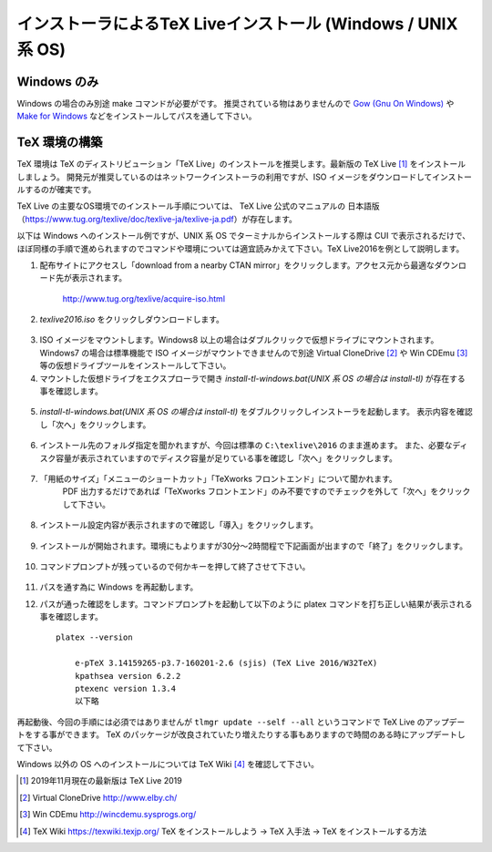 =============================================================
インストーラによるTeX Liveインストール (Windows / UNIX 系 OS)
=============================================================

Windows のみ
============
Windows の場合のみ別途 make コマンドが必要がです。
推奨されている物はありませんので `Gow (Gnu On Windows) <https://github.com/bmatzelle/gow/releases>`_ や `Make for Windows <http://gnuwin32.sourceforge.net/packages/make.htm>`_ などをインストールしてパスを通して下さい。

TeX 環境の構築
==============
TeX 環境は TeX のディストリビューション「TeX Live」のインストールを推奨します。最新版の TeX Live [#texlive]_ をインストールしましょう。
開発元が推奨しているのはネットワークインストーラの利用ですが、ISO イメージをダウンロードしてインストールするのが確実です。

TeX Live の主要なOS環境でのインストール手順については、 TeX Live 公式のマニュアルの
日本語版（https://www.tug.org/texlive/doc/texlive-ja/texlive-ja.pdf）が存在します。


以下は Windows へのインストール例ですが、UNIX 系 OS でターミナルからインストールする際は CUI で表示されるだけで、
ほぼ同様の手順で進められますのでコマンドや環境については適宜読みかえて下さい。TeX Live2016を例として説明します。

1. 配布サイトにアクセスし「download from a nearby CTAN mirror」をクリックします。アクセス元から最適なダウンロード先が表示されます。

    http://www.tug.org/texlive/acquire-iso.html

2. *texlive2016.iso* をクリックしダウンロードします。

.. figure:: iso_on_web.png
   :scale: 50 %

3. ISO イメージをマウントします。Windows8 以上の場合はダブルクリックで仮想ドライブにマウントされます。
   Windows7 の場合は標準機能で ISO イメージがマウントできませんので別途 Virtual CloneDrive [#virtualclonedrive]_ や Win CDEmu [#wincdemu]_ 等の仮想ドライブツールをインストールして下さい。

4. マウントした仮想ドライブをエクスプローラで開き *install-tl-windows.bat(UNIX 系 OS の場合は install-tl)* が存在する事を確認します。

.. figure:: install-tl-windows.png
   :scale: 50 %

5. *install-tl-windows.bat(UNIX 系 OS の場合は install-tl)* をダブルクリックしインストーラを起動します。
   表示内容を確認し「次へ」をクリックします。

.. figure:: texlive_installer_01.png
   :scale: 50 %

6. インストール先のフォルダ指定を聞かれますが、今回は標準の ``C:\texlive\2016`` のまま進めます。
   また、必要なディスク容量が表示されていますのでディスク容量が足りている事を確認し「次へ」をクリックします。

.. figure:: texlive_installer_02.png
   :scale: 50 %

7. 「用紙のサイズ」「メニューのショートカット」「TeXworks フロントエンド」について聞かれます。
    PDF 出力するだけであれば「TeXworks フロントエンド」のみ不要ですのでチェックを外して「次へ」をクリックして下さい。

.. figure:: texlive_installer_03.png
   :scale: 50 %

8. インストール設定内容が表示されますので確認し「導入」をクリックします。

.. figure:: texlive_installer_04.png
   :scale: 50 %

9. インストールが開始されます。環境にもよりますが30分～2時間程で下記画面が出ますので「終了」をクリックします。

.. figure:: texlive_installer_05.png
   :scale: 50 %

10. コマンドプロンプトが残っているので何かキーを押して終了させて下さい。

.. figure:: texlive_installer_06.png
   :scale: 50 %

11. パスを通す為に Windows を再起動します。

12. パスが通った確認をします。コマンドプロンプトを起動して以下のように platex コマンドを打ち正しい結果が表示される事を確認します。 ::

      platex --version

          e-pTeX 3.14159265-p3.7-160201-2.6 (sjis) (TeX Live 2016/W32TeX)
          kpathsea version 6.2.2
          ptexenc version 1.3.4
          以下略

再起動後、今回の手順には必須ではありませんが ``tlmgr update --self --all`` というコマンドで TeX Live のアップデートをする事ができます。
TeX のパッケージが改良されていたり増えたりする事もありますので時間のある時にアップデートして下さい。

Windows 以外の OS へのインストールについては TeX Wiki [#texlive-install]_ を確認して下さい。

.. [#texlive] 2019年11月現在の最新版は TeX Live 2019
.. [#virtualclonedrive] Virtual CloneDrive http://www.elby.ch/
.. [#wincdemu] Win CDEmu http://wincdemu.sysprogs.org/
.. [#texlive-install] TeX Wiki https://texwiki.texjp.org/ TeX をインストールしよう → TeX 入手法 → TeX をインストールする方法


